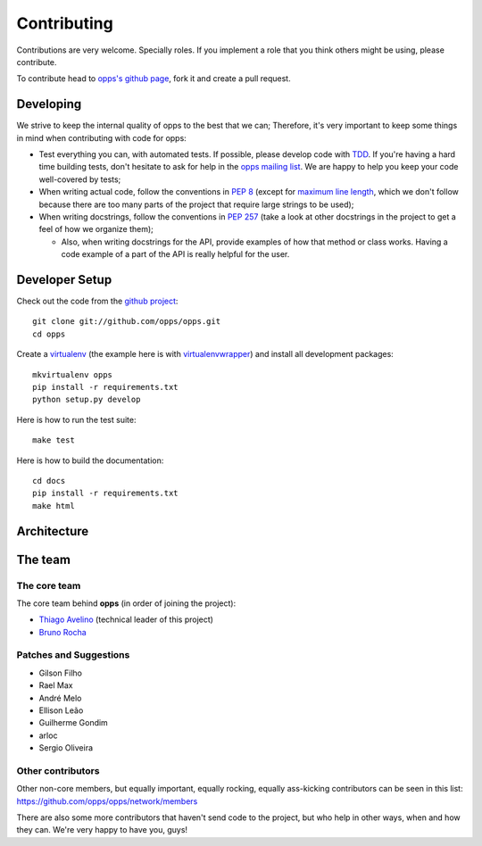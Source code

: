 Contributing
============

Contributions are very welcome. Specially roles. If you implement a role that you think others might be using, please contribute.

To contribute head to `opps's github page <https://github.com/opps/opps>`_, fork it and create a pull request.


Developing
----------

We strive to keep the internal quality of opps to the best that we can;
Therefore, it's very important to keep some things in mind when contributing with code for opps:

* Test everything you can, with automated tests. If possible, please develop code with `TDD <http://en.wikipedia.org/wiki/Test-driven_development>`_.
  If you're having a hard time building tests, don't hesitate to ask for help in the `opps mailing list <http://groups.google.com/group/opps-developers>`_.
  We are happy to help you keep your code well-covered by tests;

* When writing actual code, follow the conventions in `PEP 8 <http://www.python.org/dev/peps/pep-0008/>`_
  (except for `maximum line length <http://www.python.org/dev/peps/pep-0008/#maximum-line-length>`_,
  which we don't follow because there are too many parts of the project that require large strings to be used);

* When writing docstrings, follow the conventions in `PEP 257 <http://www.python.org/dev/peps/pep-0257/>`_
  (take a look at other docstrings in the project to get a feel of how we organize them);

  - Also, when writing docstrings for the API, provide examples of how that method or class works.
    Having a code example of a part of the API is really helpful for the user.


Developer Setup
---------------

Check out the code from the `github project`_::

    git clone git://github.com/opps/opps.git
    cd opps

Create a `virtualenv`_ (the example here is with `virtualenvwrapper`_) and install all development packages::

    mkvirtualenv opps
    pip install -r requirements.txt
    python setup.py develop

Here is how to run the test suite::

    make test

Here is how to build the documentation::

    cd docs
    pip install -r requirements.txt
    make html


Architecture
------------

.. image:: _static/opps_visualized.png
    :alt: Opps Architecture


The team
--------

The core team
*************

The core team behind **opps** (in order of joining the project):

* `Thiago Avelino <https://github.com/avelino>`_ (technical leader of this project)
* `Bruno Rocha <https://github.com/rochacbruno>`_

Patches and Suggestions
***********************

* Gilson Filho
* Rael Max
* André Melo
* Ellison Leão
* Guilherme Gondim
* arloc
* Sergio Oliveira


Other contributors
******************

Other non-core members, but equally important, equally rocking, equally ass-kicking contributors can be seen in this list:
https://github.com/opps/opps/network/members

There are also some more contributors that haven't send code to the project, but who help in other ways, when and how they can.
We're very happy to have you, guys!


.. _`github project`: https://github.com/opps/opps
.. _virtualenv: http://www.virtualenv.org/
.. _virtualenvwrapper: http://virtualenvwrapper.readthedocs.org/
